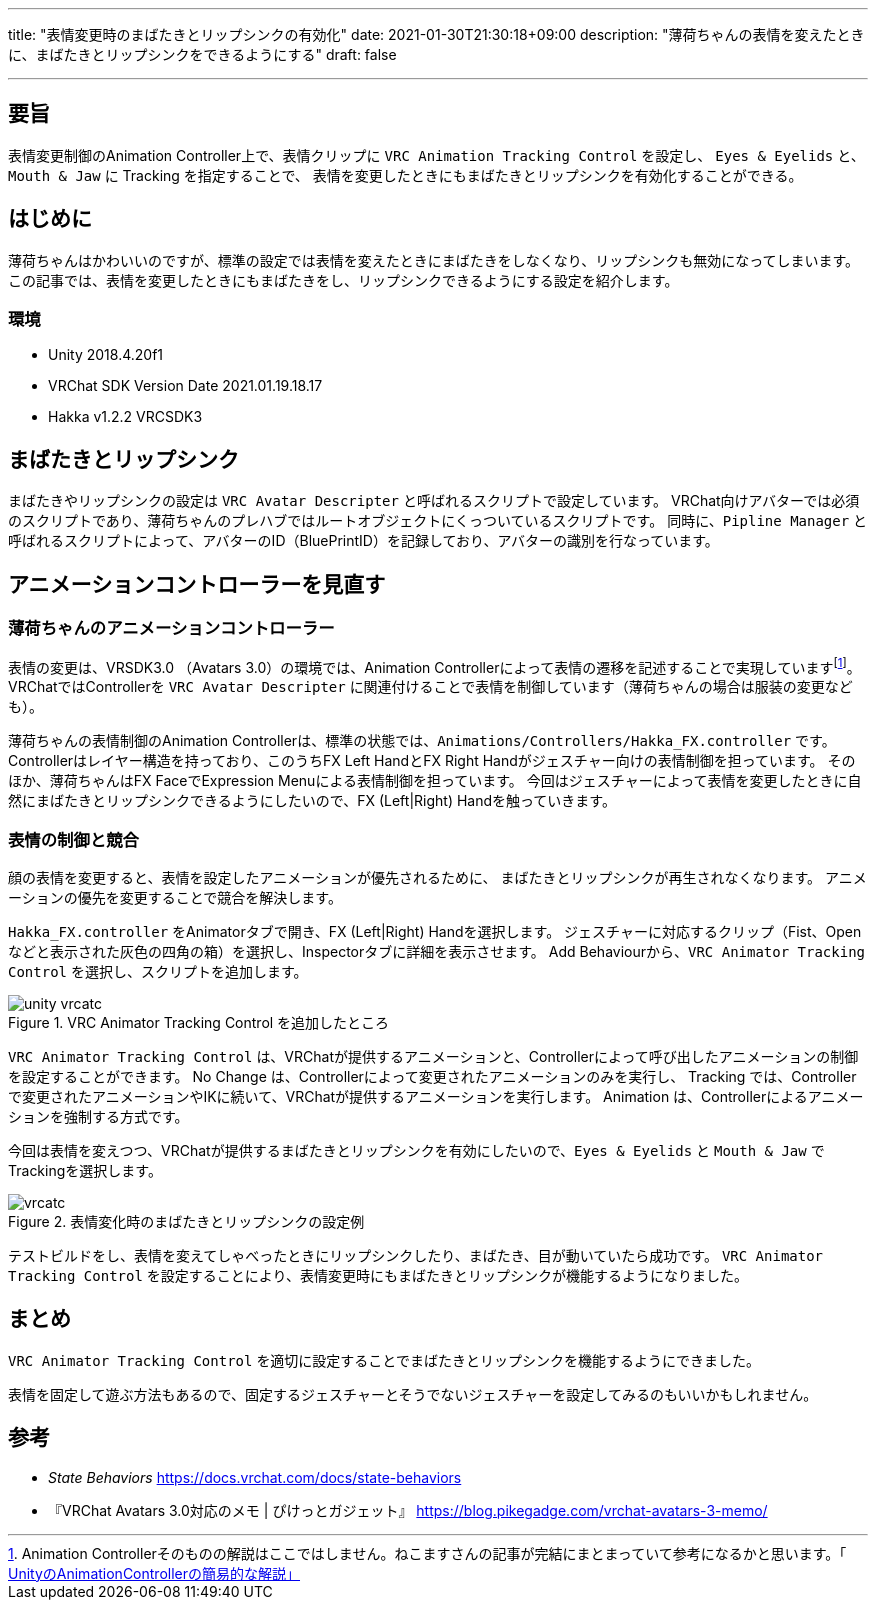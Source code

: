 ---
title: "表情変更時のまばたきとリップシンクの有効化"
date: 2021-01-30T21:30:18+09:00
description: "薄荷ちゃんの表情を変えたときに、まばたきとリップシンクをできるようにする"
draft: false

---
:imagesdir: ./

== 要旨

表情変更制御のAnimation Controller上で、表情クリップに `VRC Animation Tracking Control` を設定し、
`Eyes & Eyelids` と、`Mouth & Jaw` に Tracking を指定することで、
表情を変更したときにもまばたきとリップシンクを有効化することができる。


== はじめに

薄荷ちゃんはかわいいのですが、標準の設定では表情を変えたときにまばたきをしなくなり、リップシンクも無効になってしまいます。
この記事では、表情を変更したときにもまばたきをし、リップシンクできるようにする設定を紹介します。


=== 環境

* Unity 2018.4.20f1
* VRChat SDK Version Date 2021.01.19.18.17
* Hakka v1.2.2 VRCSDK3


== まばたきとリップシンク

まばたきやリップシンクの設定は `VRC Avatar Descripter` と呼ばれるスクリプトで設定しています。
VRChat向けアバターでは必須のスクリプトであり、薄荷ちゃんのプレハブではルートオブジェクトにくっついているスクリプトです。
同時に、`Pipline Manager` と呼ばれるスクリプトによって、アバターのID（BluePrintID）を記録しており、アバターの識別を行なっています。



== アニメーションコントローラーを見直す

=== 薄荷ちゃんのアニメーションコントローラー

表情の変更は、VRSDK3.0 （Avatars 3.0）の環境では、Animation Controllerによって表情の遷移を記述することで実現していますfootnote:[Animation Controllerそのものの解説はここではしません。ねこますさんの記事が完結にまとまっていて参考になるかと思います。「 https://qiita.com/Nekomasu/items/ec6ccfface59c847bc94[UnityのAnimationControllerの簡易的な解説」] ]。
VRChatではControllerを `VRC Avatar Descripter` に関連付けることで表情を制御しています（薄荷ちゃんの場合は服装の変更なども）。

薄荷ちゃんの表情制御のAnimation Controllerは、標準の状態では、`Animations/Controllers/Hakka_FX.controller` です。
Controllerはレイヤー構造を持っており、このうちFX Left HandとFX Right Handがジェスチャー向けの表情制御を担っています。
そのほか、薄荷ちゃんはFX FaceでExpression Menuによる表情制御を担っています。
今回はジェスチャーによって表情を変更したときに自然にまばたきとリップシンクできるようにしたいので、FX (Left|Right) Handを触っていきます。


=== 表情の制御と競合

顔の表情を変更すると、表情を設定したアニメーションが優先されるために、
まばたきとリップシンクが再生されなくなります。
アニメーションの優先を変更することで競合を解決します。

`Hakka_FX.controller` をAnimatorタブで開き、FX (Left|Right) Handを選択します。
ジェスチャーに対応するクリップ（Fist、Openなどと表示された灰色の四角の箱）を選択し、Inspectorタブに詳細を表示させます。
Add Behaviourから、`VRC Animator Tracking Control` を選択し、スクリプトを追加します。

.VRC Animator Tracking Control を追加したところ
image::unity-vrcatc.png[align="center"]


`VRC Animator Tracking Control` は、VRChatが提供するアニメーションと、Controllerによって呼び出したアニメーションの制御を設定することができます。
No Change は、Controllerによって変更されたアニメーションのみを実行し、
Tracking では、Controllerで変更されたアニメーションやIKに続いて、VRChatが提供するアニメーションを実行します。
Animation は、Controllerによるアニメーションを強制する方式です。

今回は表情を変えつつ、VRChatが提供するまばたきとリップシンクを有効にしたいので、`Eyes & Eyelids` と `Mouth & Jaw` でTrackingを選択します。


.表情変化時のまばたきとリップシンクの設定例
image::vrcatc.png[align="center"]


テストビルドをし、表情を変えてしゃべったときにリップシンクしたり、まばたき、目が動いていたら成功です。
`VRC Animator Tracking Control` を設定することにより、表情変更時にもまばたきとリップシンクが機能するようになりました。

== まとめ

`VRC Animator Tracking Control` を適切に設定することでまばたきとリップシンクを機能するようにできました。

表情を固定して遊ぶ方法もあるので、固定するジェスチャーとそうでないジェスチャーを設定してみるのもいいかもしれません。


== 参考
[bibliography]
* __State Behaviors__ https://docs.vrchat.com/docs/state-behaviors
* 『VRChat Avatars 3.0対応のメモ | ぴけっとガジェット』 https://blog.pikegadge.com/vrchat-avatars-3-memo/
